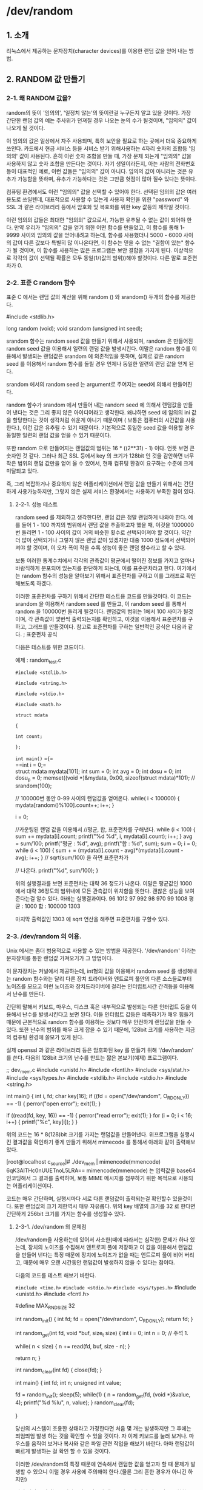 * /dev/random

** 1. 소개

    리눅스에서 제공하는 문자장치(character devices)를 이용한 랜덤 값을 얻어 내는 방법.

** 2. RANDOM 값 만들기

*** 2-1. 왜 RANDOM 값을?

    random의 뜻이 '임의의', '일정치 않는'의 뜻이란걸 누구든지 알고 있을 것이다. 가장 간단한 랜덤 값의 예는 주사위가 던져질 경우 나오는 눈의 수가 될것이며, "임의의" 값이 나오게 될 것이다. 

    이 임의의 값은 일상에서 자주 사용되며, 특히 보안을 필요로 하는 곳에서 더욱 중요하게 쓰인다. 카드에서 현금 서비스 등을 서비스 받기 위해사용하는 4자리 숫자의 조합등 '임의의' 값이 사용된다. 흔히 이런 숫자 조합을 만들 때, 가장 문제 되는게 "임의의" 값을 사용하지 않고 숫자 조합을 만든다는 것이다. 자기 생일이라든지, 아는 사람의 전화번호 등이 대표적인 예로, 이런 값들은 "임의의" 값이 아니다. 임의의 값이 아니라는 것은 유추가 가능함을 뜻하며, 유추가 가능하다는 것은 그만큼 헛점이 많아 질수 있다는 뜻이다. 

    컴퓨팅 환경에서도 이런 "임의의" 값을 선택할 수 있어야 한다. 선택된 임의의 값은 여러 용도로 쓰일텐데, 대표적으로 사용할 수 있는게 사용자 확인을 위한 "password" 와 SSL 과 같은 라이브러리 등에서 암호화 및 복호화를 위한 key 값등의 제작일 것이다. 

    이런 임의의 값들은 최대한 "임의의" 값으로서, 가능한 유추될 수 없는 값이 되어야 한다. 만약 우리가 "임의의" 값을 얻기 위한 어떤 함수를 만들었고, 이 함수를 통해 1-9999 사이의 임의의 값을 얻어내려고 하는데, 함수를 사용했더니 5000 - 6000 사이의 값이 다른 값보다 특별히 많 이나온다면, 이 함수는 믿을 수 없는 "결함이 있는" 함수가 될 것이며, 이 함수를 사용하는 많은 프로그램은 보안 결함을 가지게 된다. 이상적으로 각각의 값이 선택될 확률은 모두 동일(1/(값의 범위))해야 할것이다. 다른 말로 표준편차가 0.

*** 2-2. 표준 C random 함수 
    표준 C 에서는 랜덤 값의 계산을 위해 random () 와 srandom() 두개의 함수를 제공한다.
    
    #include <stdlib.h>
    
    long random (void);
    void srandom (unsigned int seed);

    srandom 함수는 random seed 값을 만들기 위해서 사용되며, random 은 만들어진 random seed 값을 이용해서 일련의 랜덤 값을 발생시킨다. 이말은 random 함수를 이용해서 발생되는 랜덤값은 srandom 에 의존적임을 뜻하며, 실제로 같은 random seed 를 이용해서 random 함수를 돌릴 경우 언제나 동일한 일련의 랜덤 값을 얻게 된다.

   srandom 에서의 random seed 는 argument로 주어지는 seed에 의해서 만들어진다.

   random 함수가 srandom 에서 만들어 내는 random seed 에 의해서 랜덤값을 만들어 낸다는 것은 그리 좋지 않은 아이디어라고 생각한다. 왜냐하면 seed 에 임의의 ini 값을 할당한다는 것이 생각처럼 쉬운게 아니기 때문이며 ( 보통은 컴퓨터의 시간값을 사용한다.), 이런 값은 유추될 수 있기 때문이다. 기본적으로 동일한 seed 값을 이용할 경우 동일한 일련의 랜덤 값을 얻을 수 있기 때문이다.

   또한 random 으로 만들어지는 랜덤값의 범위는 16 * ((2**31) - 1) 이다. 언뜻 보면 큰 숫자인 것 같다. 그러나 최근 SSL 등에서 key 의 크기가 128bit 인 것을 감안하면 너무 작은 범위의 랜덤 값만을 얻어 올 수 있어서, 현재 컴퓨팅 환경이 요구하는 수준에 크게 미달되고 있다.

   즉, 그리 복잡하거나 중요하지 않은 어플리케이션에서 랜덤 값을 만들기 위해서는 간단하게 사용가능하지만, 그렇지 않은 실제 서비스 환경에서는 사용하기 부족한 점이 있다.

**** 2-2-1. 성능 테스트
     random seed 를 제외하고 생각한다면, 랜덤 값은 정말 랜덤하게 나와야 한다. 예를 들어 1 - 100 까지의 범위에서 랜덤 값을 추출하고자 했을 때, 이것을 1000000 번 돌리면 1 - 100 사이의 값이 거의 비슷한 횟수로 선택되어져야 할 것이다. 약간 더 많이 선택되거나 그렇지 않은 랜덤 값이 있겠지만 대중 1000 정도에서 선택되어져야 할 것이며, 이 오차 폭이 작을 수록 성능이 좋은 랜덤 함수라고 할 수 있다.

     보통 이러한 통계수치에서 각각의 관측값이 평균에서 떨어진 정보를 가지고 얼마나 바람직하게 분포되어 있는지를 판단하게 되는데, 이를 표준편차라고 한다. 여기에서는 random 함수의 성능을 알아보기 위해서 표준편차를 구하고 이를 그래프로 확인해보도록 하겠다.

     이러한 표준편차를 구하기 위해서 간단한 테스트용 코드를 만들것이다. 이 코드는 srandom 을 이용해서 random seed 를 만들고, 이 random seed 를 통해서 random 을 100000번 돌리게 될것이다. 랜덤값의 범위는 1에서 100 사이가 될것이며, 각 관측값이 몇번씩 출력되는지를 확인하고, 이것을 이용해서 표준편차를 구하고, 그래프를 만들것이다. 참고로 표준편차를 구하는 일반적인 공식은 다음과 같다.
     ; 표준편차 공식

     다음은 테스트를 위한 코드이다.
     
     예제 : random_test.c
     
            =#include <stdlib.h>=
            
            =#include <string.h>=
            
            =#include <stdio.h>=
            
            =#include <math.h>= 

            =struct mdata=
               
            ={=
               
                 =int count;=
                  
              =};= 

            =int main()=
               ={=\\
                 ==int i = 0;=\\
                 struct mdata mydata[101];
                 int sum = 0;
                 int avg = 0;
                 int dosu = 0;
                 int dosu_p = 0;
                 memset((void *)&mydata, 0x00, sizeof(struct mdata)*101);
                 // srandom(100);

                 // 100000번 동안 0-99 사이의 랜덤값을 얻어온다.
                 while( i < 100000)
                 {
                    mydata[random()%100].count++;
                    i++;
                 }
                 
                 i = 0;

                 //카운팅된 랜덤 값을 이용해서
                 //평균, 합, 표준편차를 구해낸다.
                 while (i < 100)
                 {
                    sum += mydata[i].count;
                    printf("%d %d\n", i, mydata[i].count);
                    i++;
                  }
                  avg = sum/100;
                  printf("평균 : %d\n", avg);
                  printf("합   : %d\n", sum);
                  sum = 0;
                  i = 0;
                  while (i < 100)
                  {
                     sum + = (mydata[i].count - avg)*(mydata[i].count - avg);
                     i++;
                   }
                   // sqrt(sum/100) 을 하면 표준편차가
                   
                   // 나온다.
                   printf("%d\n", sum/100);
                 }
     
         위의 실행결과를 보면 표준편차는 대략 36 정도가 나온다. 이말은 평균값인 1000 에서 대략 36정도의 범위내에 모든 관측값이 위치함을 뜻한다. 괜찮은 성능을 보여준다는걸 알수 있다. 아래는 실행결과이다.
         96 1012
         97 992
         98 970
         99 1008
         평균 : 1000
         합   : 100000
         1303

         마지막 출력값인 1303 에 sqrt 연산을 해주면 표준편차를 구할수 있다.

*** 2-3. /dev/random 의 이용.
    
    Unix 에서는 좀더 범용적으로 사용할 수 있는 방법을 제공한다. '/dev/random' 이라는 문자장치를 통한 랜덤값 가져오기가 그 방법이다.

    이 문자장치는 커널에서 제공하는데, int형의 값을 이용해서 random seed 를 생성해내는 random 함수와는 달리 다른 장치 드라이버와 엔트로피 풀안의 다른 소스들로부터 노이즈를 모으고 이런 노이즈와 장치드라이버에 걸리는 인터럽트시간 간격등을 이용해서 난수를 만든다.

    간단히 말해서 키보드, 마우스, 디스크 혹은 내부적으로 발생되는 다른 인터럽트 등을 이용해서 난수를 발생시킨다고 보면 된다. 이들 인터럽트 값등은 예측하기가 매우 힘들기 때문에 근본적으로 random 함수를 이용하는 것보다 매우 안전하게 랜덤값을 만들 수 있다. 또한 난수의 범위를 매우 크게 잡을 수 있기 때문에, 128bit 크기를 사용하는 지금의 컴퓨팅 환경에 쓸모가 있게 된다.

    실제 openssl 과 같은 라이브러리 등은 암호화된 key 를 만들기 위해 '/dev/random' 를 쓴다. 다음의 128bit 크기의 난수를 만드는 짧은 본보기(예제) 프로그램이다.

    ;; dev_mem.c
    #include <unistd.h>
    #include <fcntl.h>
    #include <sys/stat.h>
    #include <sys/types.h>
    #include <stdlib.h>
    #include <stdio.h>
    #include <string.h>

    int main()
    {
        int i, fd;
        char key[16];
        if ((fd = open("/dev/random", O_RDONLY)) == -1)
        {
            perror("open error");
            exit(1);
         }


         if ((read(fd, key, 16)) == -1)
         {
             perror("read error");
             exit(1);
          }
          for (i = 0; i < 16; i++)
          {
              printf("%c", key[i]);
           }
       }

       위의 코드는 16 * 8(128)bit 크기를 가지는 랜덤값을 만들어낸다. 위프로그램을 실행시킨 결과값을 확인하기 좋게 만들기 위해서 mimecode 를 통해서 아래와 같이 출력해보았다.

                   [root@localhost c_source]# ./dev_mem | mimencode(mmencode)
                   6qK3AlTHc0nUUETnoL5LRA==
			mimencode(mmencode) 는 입력값을 base64 인코딩해서 그 결과를 출력하며, 보통 MIME 메시지를 첨부하기 위한 목적으로 사용되는 어플리케이션이다.

        코드는 매우 간단하며, 실행시마다 서로 다른 랜덤값이 출력되는걸 확인할수 있을것이다. 또한 랜덤값의 크기 제한역시 매우 자유롭다. 위의 key 배열의 크기를 32 로 한다면 간단하게 256bit 크기를 가지는 함수를 생성할수 있다.

        
**** 2-3-1. /dev/random 의 문제점

     /dev/random을 사용하는데 있어서 사소한(때에 따라서는 심각한) 문제가 하나 있는데, 장치의 노이즈를 수집해서 앤트로피 풀에 저장하고 이 값을 이용해서 랜덤값을 만들어 낸다는 특징 때문에 장치에 노이즈가 없을 때는 앤트로피 풀이 비어 버리고, 때문에 매우 오랜 시간동안 랜덤값이 발생하지 않을 수 있다는 점이다.

     다음의 코드를 테스트 해보기 바란다.

     =#include <time.h>=
     ~#include <stdio.h>~
     =#include <sys/types.h>=
     #include <unistd.h>
     #include <fcntl.h>

     #define MAX_RND_SIZE 32

     int random_init()
     {
         int fd;
         fd = open("/dev/random", O_RDONLY);
         return fd;
      }

     int random_get(int fd, void *buf, size_t size)
     {
          int i = 0;
          int n = 0;
          // 주석 1.

          while( n < size)
          {
                n += read(fd, buf, size - n);
           }

          return n;
      }

      int random_clear(int fd)
      {
          close(fd);
       }

      int main()
      {
          int fd;
          int n;
          unsigned int value;

          fd = random_init();
          sleep(5);
          while(1)
          {
               n = random_get(fd, (void *)&value, 4);
               printf("%d %lu\n", n, value);
           }
       random_clear(fd);

       }

       당신의 시스템이 조용한 상태라고 가정한다면 처음 몇 개는 발생하지만 그 후에는 띄엄띄엄 발생 하는 것을 확인할 수 있을 것이다. 자 이제 키보드를 눌러 보거나. 마우스를 움직여 보거나 복사와 같은 파일 관련 작업을 해보기 바란다. 아마 랜덤값이 빠르게 발생하는 걸 확인 할 수 있을 것이다.

       이러한 /dev/random의 특징 때문에 연속해서 랜덤한 값을 얻고자 할 때 문제가 발생할 수 있으니 이럴 경우 사용에 주의해야 한다.(물론 그리 흔한 경우가 아니긴 하지만)

       만약 읽어 들이려는 크기만큼의 노이즈가 앤트로피 풀에 있지 않을 경우 요청한 크기보다 더 적은 값을 읽어 올 수도 있으므로 짧은 시간에 여러개의 랜덤값을 생성해야 할 경우 사이즈를 계산해줘야 할 필요성이 있다.

       짧은 시간에 여러개의 랜덤값 생성은 인증값과 같은 중요한 부분에 사용된다고 보기는 힘들다. 이런 경우에는 그냥 random()을 이용하도록 하자.

** 결론

   이상간단하게 랜덤값을 얻어오는 2가지 일반적인 방법에 대해서 알아보았다. /dev/random 의 경우 나중에 다루게될 ssl 프로그래밍에서도 쓰임으로 알아 놓으면 언젠가 유용하게 써먹을수 있을것이다.
